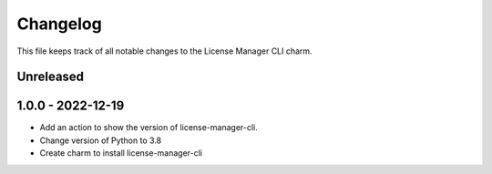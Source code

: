 =========
Changelog
=========

This file keeps track of all notable changes to the License Manager CLI charm.

Unreleased
----------

1.0.0 - 2022-12-19
------------------
- Add an action to show the version of license-manager-cli.
- Change version of Python to 3.8
- Create charm to install license-manager-cli

